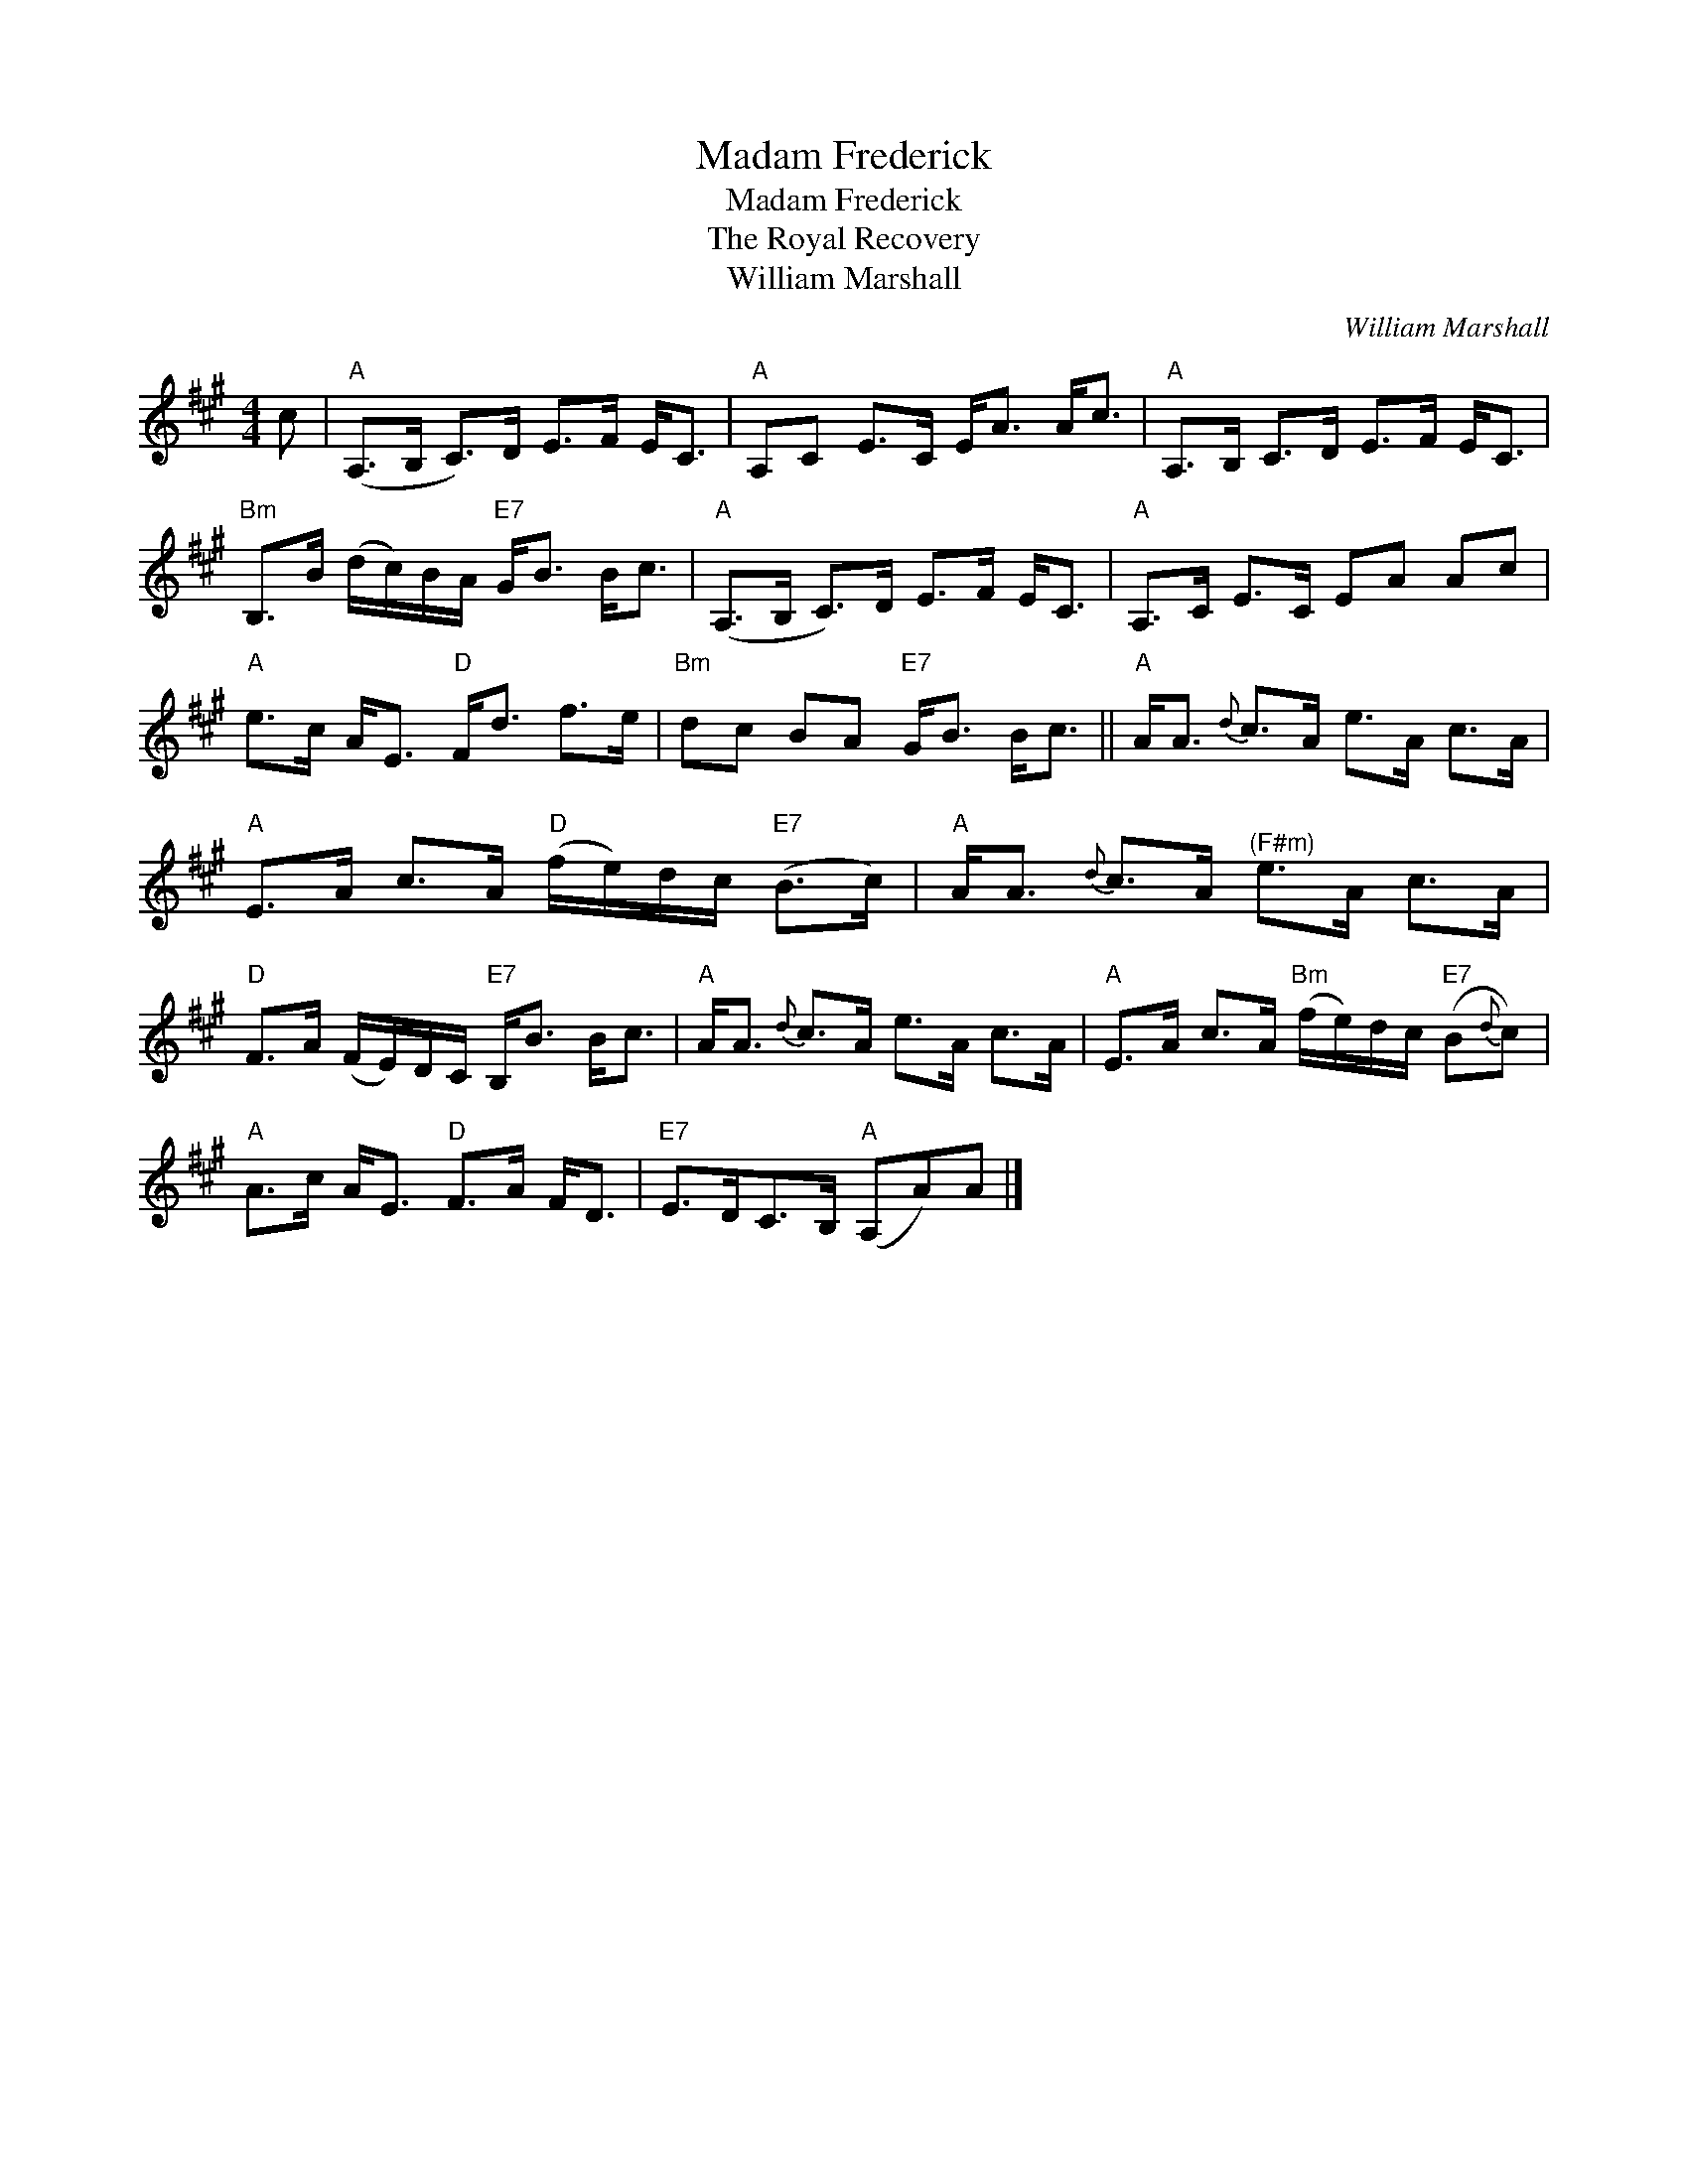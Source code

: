 X:1
T:Madam Frederick
T:Madam Frederick
T:The Royal Recovery
T:William Marshall
C:William Marshall
L:1/8
M:4/4
K:A
V:1 treble 
V:1
 c |"A" (A,>B, C>)D E>F E<C |"A" A,C E>C E<A A<c |"A" A,>B, C>D E>F E<C | %4
"Bm" B,>B (d/c/)B/A/"E7" G<B B<c |"A" (A,>B, C>)D E>F E<C |"A" A,>C E>C EA Ac | %7
"A" e>c A<E"D" F<d f>e |"Bm" dc BA"E7" G<B B<c ||"A" A<A{d} c>A e>A c>A | %10
"A" E>A c>A"D" (f/e/)d/c/"E7" (B>c) |"A" A<A{d} c>A"^(F#m)" e>A c>A | %12
"D" F>A (F/E/)D/C/"E7" B,<B B<c |"A" A<A{d} c>A e>A c>A |"A" E>A c>A"Bm" (f/e/)d/c/"E7" (B{d}c) | %15
"A" A>c A<E"D" F>A F<D |"E7" E>DC>B,"A" (A,A)A |] %17

